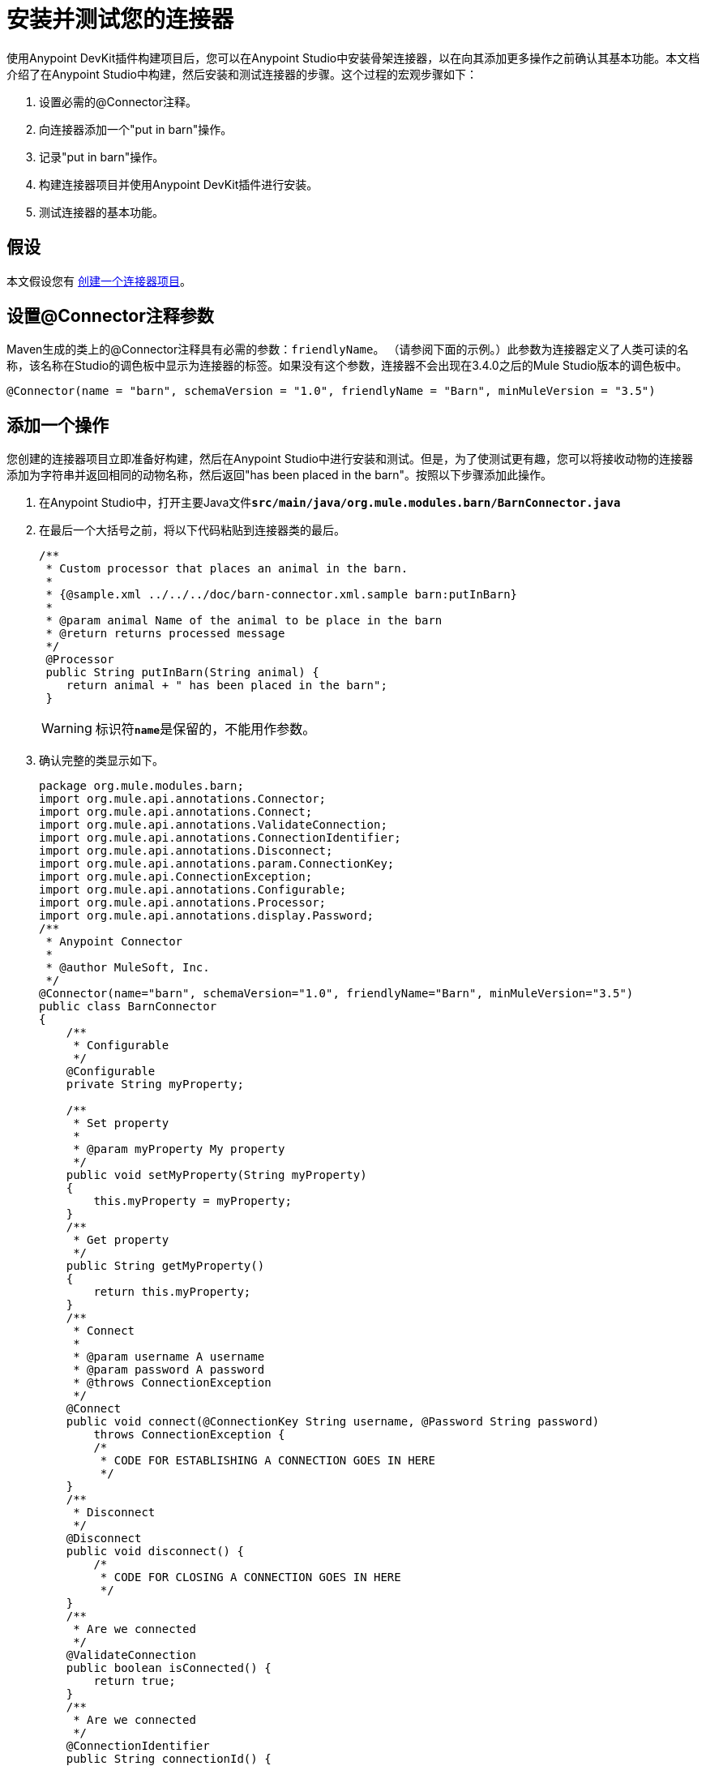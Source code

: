 = 安装并测试您的连接器

使用Anypoint DevKit插件构建项目后，您可以在Anypoint Studio中安装骨架连接器，以在向其添加更多操作之前确认其基本功能。本文档介绍了在Anypoint Studio中构建，然后安装和测试连接器的步骤。这个过程的宏观步骤如下：

. 设置必需的@Connector注释。
. 向连接器添加一个"put in barn"操作。
. 记录"put in barn"操作。
. 构建连接器项目并使用Anypoint DevKit插件进行安装。
. 测试连接器的基本功能。


== 假设

本文假设您有 link:/anypoint-connector-devkit/v/3.5/creating-an-anypoint-connector-project[创建一个连接器项目]。

== 设置@Connector注释参数

Maven生成的类上的@Connector注释具有必需的参数：`friendlyName`。 （请参阅下面的示例。）此参数为连接器定义了人类可读的名称，该名称在Studio的调色板中显示为连接器的标签。如果没有这个参数，连接器不会出现在3.4.0之后的Mule Studio版本的调色板中。

[source, java, linenums]
----
@Connector(name = "barn", schemaVersion = "1.0", friendlyName = "Barn", minMuleVersion = "3.5")
----

== 添加一个操作

您创建的连接器项目立即准备好构建，然后在Anypoint Studio中进行安装和测试。但是，为了使测试更有趣，您可以将接收动物的连接器添加为字符串并返回相同的动物名称，然后返回"has been placed in the barn"。按照以下步骤添加此操作。

. 在Anypoint Studio中，打开主要Java文件**`src/main/java/org.mule.modules.barn/BarnConnector.java`**
. 在最后一个大括号之前，将以下代码粘贴到连接器类的最后。
+
[source, code, linenums]
----
/**  
 * Custom processor that places an animal in the barn.
 *
 * {@sample.xml ../../../doc/barn-connector.xml.sample barn:putInBarn}
 *
 * @param animal Name of the animal to be place in the barn
 * @return returns processed message
 */
 @Processor
 public String putInBarn(String animal) {
    return animal + " has been placed in the barn";
 }
----
+
[WARNING]
标识符**`name`**是保留的，不能用作参数。

. 确认完整的类显示如下。
+
[source, java, linenums]
----
package org.mule.modules.barn;
import org.mule.api.annotations.Connector;
import org.mule.api.annotations.Connect;
import org.mule.api.annotations.ValidateConnection;
import org.mule.api.annotations.ConnectionIdentifier;
import org.mule.api.annotations.Disconnect;
import org.mule.api.annotations.param.ConnectionKey;
import org.mule.api.ConnectionException;
import org.mule.api.annotations.Configurable;
import org.mule.api.annotations.Processor;
import org.mule.api.annotations.display.Password;
/**
 * Anypoint Connector
 *
 * @author MuleSoft, Inc.
 */
@Connector(name="barn", schemaVersion="1.0", friendlyName="Barn", minMuleVersion="3.5")
public class BarnConnector
{
    /**
     * Configurable
     */
    @Configurable
    private String myProperty;
 
    /**
     * Set property
     *
     * @param myProperty My property
     */
    public void setMyProperty(String myProperty)
    {
        this.myProperty = myProperty;
    }
    /**
     * Get property
     */
    public String getMyProperty()
    {
        return this.myProperty;
    }
    /**
     * Connect
     *
     * @param username A username
     * @param password A password
     * @throws ConnectionException
     */
    @Connect
    public void connect(@ConnectionKey String username, @Password String password)
        throws ConnectionException {
        /*
         * CODE FOR ESTABLISHING A CONNECTION GOES IN HERE
         */
    }
    /**
     * Disconnect
     */
    @Disconnect
    public void disconnect() {
        /*
         * CODE FOR CLOSING A CONNECTION GOES IN HERE
         */
    }
    /**
     * Are we connected
     */
    @ValidateConnection
    public boolean isConnected() {
        return true;
    }
    /**
     * Are we connected
     */
    @ConnectionIdentifier
    public String connectionId() {
        return "001";
    }
    /**
     * Custom processor
     *
     * {@sample.xml ../../../doc/barn-connector.xml.sample barn:myProcessor}
     *
     * @param content Content to be processed
     * @return Some string
     */
    @Processor
    public String myProcessor(String content)
    {
        /*
         * MESSAGE PROCESSOR CODE GOES HERE
         */
        return content;
    }
     
    /** 
     * Custom processor that places an animal in the barn.
     *
     * {@sample.xml ../../../doc/barn-connector.xml.sample barn:putInBarn}
     *
     * @param animal Name of the animal to be place in the barn
     * @return returns processed message
     */
     @Processor
     public String putInBarn(String animal) {
        return animal + " has been placed in the barn";
     }
     
}
----


=== 记录操作

由于DevKit强制执行所有项目的正确文档，因此您必须提供至少一个如何使用添加到连接器的每项操作的示例。

. 在您的Anypoint Studio中，打开文件**`doc/barn-connector.xml.sample`**，然后粘贴以下代码片段。
+
[source, xml, linenums]
----
<!-- BEGIN_INCLUDE(barn:putInBarn) -->
    <barn:put-in-barn animal="#[map-payload:animal]" />
<!-- END_INCLUDE(barn:putInBarn) -->
----

. 确认文件的完整内容如下所示。
+
[source, xml, linenums]
----
<!-- BEGIN_INCLUDE(barn:myProcessor) -->
    <barn:my-processor content="#[map-payload:content]" />
<!-- END_INCLUDE(barn:myProcessor) -->
 
<!-- BEGIN_INCLUDE(barn:putInBarn) -->
    <barn:put-in-barn animal="#[map-payload:animal]" />
<!-- END_INCLUDE(barn:putInBarn) -->
----

== 构建和安装连接器

此时连接器已准备好第一次被构建和使用。 Anypoint Studio的DevKit插件可自动完成构建连接器，运行测试以及将其打包到Anypoint Studio中使用的过程。

要编译和安装连接器，请右键单击您的项目并选择**Anypoint Connector > Install or Update.**这等同于从项目文件夹内的命令控制台运行以下命令：

[source, code, linenums]
----
mvn clean package
----

该命令将创建一个可用于在Anypoint Studio中安装连接器的更新站点。有关如何打包连接器的更多信息，请查看 link:/anypoint-connector-devkit/v/3.5/packaging-your-connector-for-release[打包发布的连接器]。

*Install or Update*功能还会自动将连接器安装到Anypoint Studio中。

image:barn-studio-icon.png[谷仓工作室图标]


== 测试连接器

要查看您的新连接器功能，请创建，然后运行使用Barn连接器的Mule应用程序。

[tabs]
------
[tab,title="STUDIO Visual Editor"]
....

. Create a simple flow using an *HTTP endpoint* and your new *Barn Connector*. Use the default values configured in the HTTP endpoint (*port*:`8081`, *host*: `localhost`).
+
image:flow-1.png[flow-1] +

. Select the connector to open the properties editor. Notice the parameters Studio makes available to the end user to configure. Configure the parameters according to the table below. +
+
image:config1.png[config1]
+
[%header%autowidth.spread]
|===
|Parameter |Value
|*Display Name* |`Barn`
|*Config Reference* |see next step
|*Operation* |Put In Barn
|*Animal* |`#[message.inboundProperties['animal']]` 
|===

. Click the plus sign next to the *Config Reference* field to create a new global element for your connector to use.

+
image:config.png[config]
+

. In the *My Property*, *Username* and *Password* fields, enter any string as the value, then click *OK*.
+
image:global-elements.png[global-elements]

. Save, then run the project as a Mule Application (right-click project name, then select **Run As > Mule Application**).

. From a browser, navigate to `http://localhost:8081/?animal=Mule`

. The application returns the response in your browser (see below). +
image:browser.png[browser]

....
[tab,title="Studio XML Editor"]
....

. Create a simple flow using an `http:inbound-endpoint` and your new `barn:config`. Configure the parameters of each element according to the code sample below.
+
[source, xml, linenums]
----
<?xml version="1.0" encoding="UTF-8"?>
<mule xmlns:barn="http://www.mulesoft.org/schema/mule/barn"
    xmlns:http="http://www.mulesoft.org/schema/mule/http" xmlns="http://www.mulesoft.org/schema/mule/core"
    xmlns:doc="http://www.mulesoft.org/schema/mule/documentation"
    xmlns:spring="http://www.springframework.org/schema/beans" 
    xmlns:xsi="http://www.w3.org/2001/XMLSchema-instance"
    xsi:schemaLocation="http://www.springframework.org/schema/beans http://www.springframework.org/schema/beans/spring-beans-current.xsd
http://www.mulesoft.org/schema/mule/core http://www.mulesoft.org/schema/mule/core/current/mule.xsd
http://www.mulesoft.org/schema/mule/http http://www.mulesoft.org/schema/mule/http/current/mule-http.xsd
http://www.mulesoft.org/schema/mule/barn http://www.mulesoft.org/schema/mule/barn/current/mule-barn.xsd">
     
    <barn:config name="Barn" username="user" password="pass"
        myProperty="whatever you want" doc:name="Barn">
        <barn:connection-pooling-profile
            initialisationPolicy="INITIALISE_ONE" exhaustedAction="WHEN_EXHAUSTED_GROW" />
    </barn:config>
 
    <flow name="barntestFlow1" doc:name="barntestFlow1">
        <http:inbound-endpoint exchange-pattern="request-response"
            host="localhost" port="8081" doc:name="HTTP" />
         
        <barn:put-in-barn config-ref="Barn"
            animal="#[message.inboundProperties['animal']]" doc:name="Barn" />
 
    </flow>
</mule>
----

. Save, then run the project.
. From a browser, navigate to `http://localhost:8081/?animal=Mule`
. The application returns the response in your browser (see below). +
image:browser.png[browser]

....
------

== 另请参阅

*  **NEXT STEP:**在您的连接器上实现 link:/anypoint-connector-devkit/v/3.5/authentication[认证]。
